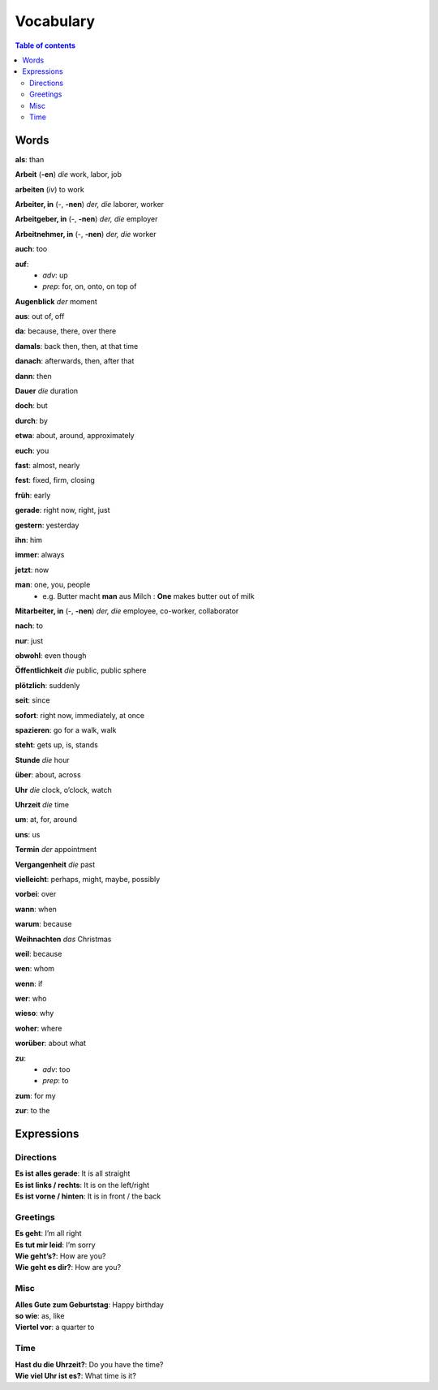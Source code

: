 ==========
Vocabulary
==========

.. contents:: **Table of contents**
   :depth: 3
   :local:
   
Words
=====
**als**: than

**Arbeit** (**-en**) *die* work, labor, job

**arbeiten** (*iv*) to work

**Arbeiter, in** (-, **-nen**) *der, die* laborer, worker

**Arbeitgeber, in** (-, **-nen**) *der, die* employer

**Arbeitnehmer, in** (-, **-nen**) *der, die* worker

**auch**: too

**auf**: 
  - *adv*: up
  - *prep*: for, on, onto, on top of

**Augenblick** *der* moment

**aus**: out of, off

**da**: because, there, over there

**damals**: back then, then, at that time

**danach**: afterwards, then, after that

**dann**: then

**Dauer** *die* duration

**doch**: but

**durch**: by

**etwa**: about, around, approximately

**euch**: you

**fast**: almost, nearly

**fest**: fixed, firm, closing

**früh**: early

**gerade**: right now, right, just

**gestern**: yesterday

**ihn**: him

**immer**: always

**jetzt**: now

**man**: one, you, people
  * e.g. Butter macht **man** aus Milch : **One** makes butter out of milk

**Mitarbeiter, in** (-, **-nen**) *der, die* employee, co-worker, collaborator

**nach**: to

**nur**: just

**obwohl**: even though

**Öffentlichkeit** *die* public, public sphere

**plötzlich**: suddenly 

**seit**: since

**sofort**: right now, immediately, at once

**spazieren**: go for a walk, walk

**steht**: gets up, is, stands

**Stunde** *die* hour

**über**: about, across

**Uhr** *die* clock, o’clock, watch

**Uhrzeit** *die* time

**um**: at, for, around

**uns**: us

**Termin** *der* appointment

**Vergangenheit** *die* past

**vielleicht**: perhaps, might, maybe, possibly

**vorbei**: over

**wann**: when

**warum**: because

**Weihnachten** *das* Christmas

**weil**: because

**wen**: whom

**wenn**: if

**wer**: who

**wieso**: why

**woher**: where

**worüber**: about what

**zu**: 
  - *adv*: too
  - *prep*: to
  
**zum**: for my

**zur**: to the

Expressions
===========
Directions
----------
| **Es ist alles gerade**: It is all straight
| **Es ist links / rechts**: It is on the left/right
| **Es ist vorne / hinten**: It is in front / the back

Greetings
---------
| **Es geht**: I’m all right
| **Es tut mir leid**: I’m sorry
| **Wie geht’s?**: How are you?
| **Wie geht es dir?**: How are you?

Misc
----
| **Alles Gute zum Geburtstag**: Happy birthday
| **so wie**: as, like
| **Viertel vor**: a quarter to

Time
----
| **Hast du die Uhrzeit?**: Do you have the time?
| **Wie viel Uhr ist es?**: What time is it?
